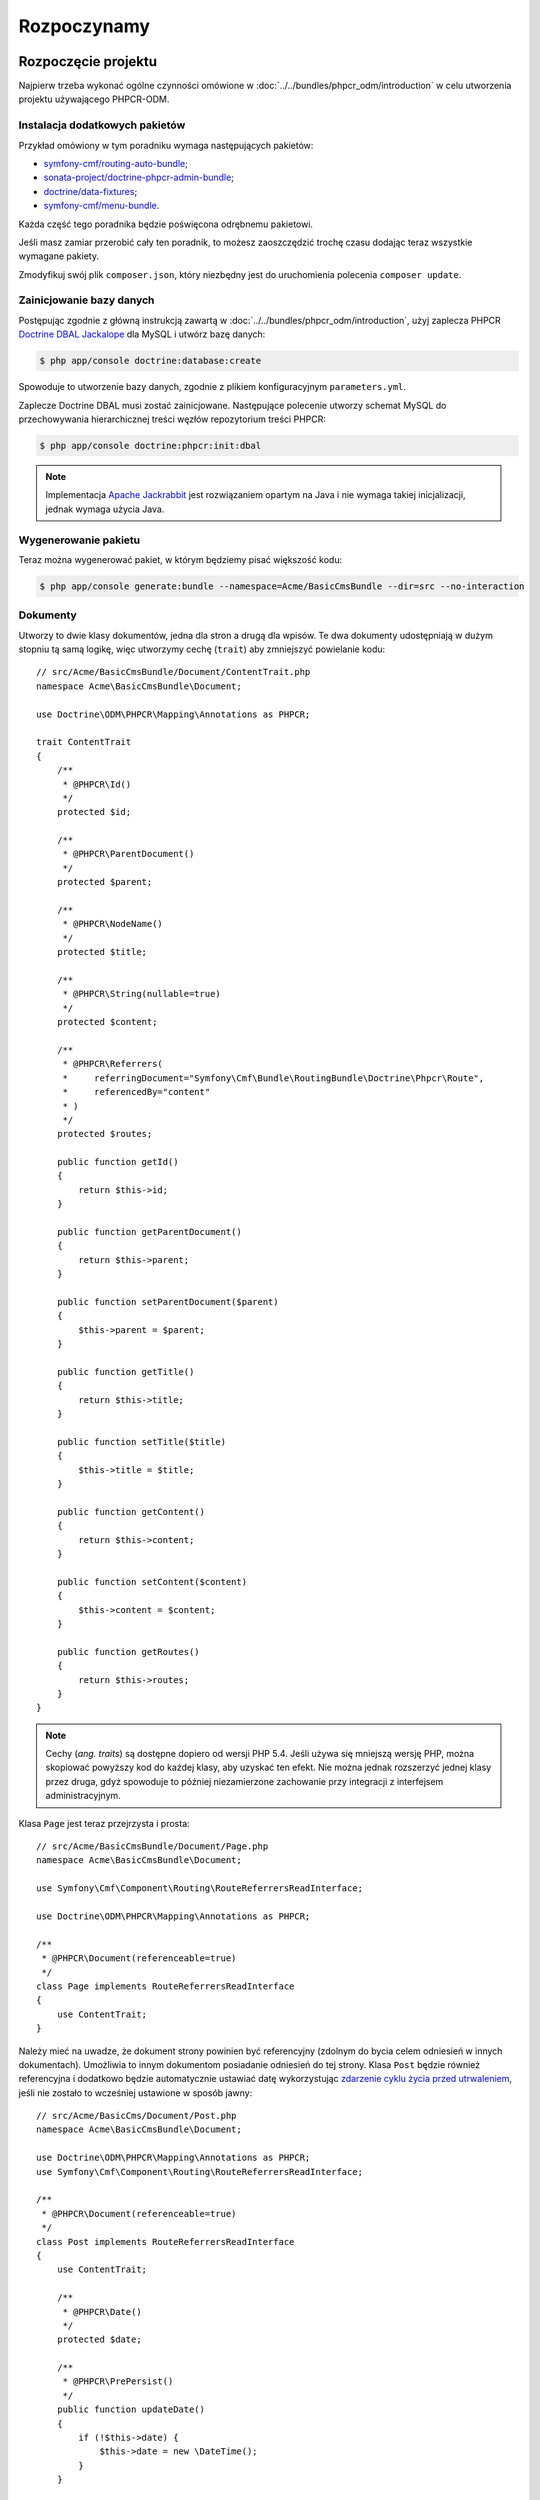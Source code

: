 .. highlight:: php
   :linenothreshold: 2

Rozpoczynamy
------------

Rozpoczęcie projektu
~~~~~~~~~~~~~~~~~~~~

Najpierw trzeba wykonać ogólne czynności omówione w :doc:`../../bundles/phpcr_odm/introduction`
w celu utworzenia projektu używającego PHPCR-ODM.

Instalacja dodatkowych pakietów
...............................

Przykład omówiony w tym poradniku wymaga następujących pakietów:

* `symfony-cmf/routing-auto-bundle`_;
* `sonata-project/doctrine-phpcr-admin-bundle`_;
* `doctrine/data-fixtures`_;
* `symfony-cmf/menu-bundle`_.

Każda część tego poradnika będzie poświęcona odrębnemu pakietowi.

Jeśli masz zamiar przerobić cały ten poradnik, to możesz zaoszczędzić trochę 
czasu dodając teraz wszystkie wymagane pakiety.

.. code-block:: javascript
   :linenos:

    {
        ...
        require: {
            ...
            "symfony-cmf/routing-auto-bundle": "1.0.*@alpha",
            "symfony-cmf/menu-bundle": "1.1.*",
            "sonata-project/doctrine-phpcr-admin-bundle": "1.1.*",
            "symfony-cmf/tree-browser-bundle": "1.1.*",
            "doctrine/data-fixtures": "1.0.*",

            "doctrine/phpcr-odm": "1.1.*",
            "phpcr/phpcr-utils": "1.1.*",
            "doctrine/phpcr-bundle": "1.1.*",
            "symfony-cmf/routing-bundle": "1.2.*",
            "symfony-cmf/routing": "1.2.*"
        },
        ...
    }

Zmodyfikuj swój plik ``composer.json``, który niezbędny jest do
uruchomienia polecenia ``composer update``.

Zainicjowanie bazy danych
.........................

Postępując zgodnie z główną instrukcją zawartą w :doc:`../../bundles/phpcr_odm/introduction`,
użyj zaplecza PHPCR `Doctrine DBAL Jackalope`_ dla MySQL i utwórz bazę danych:

.. code-block:: bash

    $ php app/console doctrine:database:create

Spowoduje to utworzenie bazy danych, zgodnie z plikiem konfiguracyjnym
``parameters.yml``.

Zaplecze Doctrine DBAL musi zostać zainicjowane. Następujące polecenie utworzy
schemat MySQL do przechowywania hierarchicznej treści węzłów repozytorium treści
PHPCR:

.. code-block:: bash

    $ php app/console doctrine:phpcr:init:dbal

.. note::

    Implementacja `Apache Jackrabbit`_ jest rozwiązaniem opartym na Java i nie
    wymaga takiej inicjalizacji, jednak wymaga użycia Java.

Wygenerowanie pakietu
.....................

Teraz można wygenerować pakiet, w którym będziemy pisać większość kodu:

.. code-block:: bash

    $ php app/console generate:bundle --namespace=Acme/BasicCmsBundle --dir=src --no-interaction

Dokumenty
.........

Utworzy to dwie klasy dokumentów, jedna dla stron a drugą dla wpisów.
Te dwa dokumenty udostępniają w dużym stopniu tą samą logikę, więc utworzymy
cechę (``trait``) aby zmniejszyć powielanie kodu::

    // src/Acme/BasicCmsBundle/Document/ContentTrait.php
    namespace Acme\BasicCmsBundle\Document;

    use Doctrine\ODM\PHPCR\Mapping\Annotations as PHPCR;

    trait ContentTrait
    {
        /**
         * @PHPCR\Id()
         */
        protected $id;

        /**
         * @PHPCR\ParentDocument()
         */
        protected $parent;

        /**
         * @PHPCR\NodeName()
         */
        protected $title;

        /**
         * @PHPCR\String(nullable=true)
         */
        protected $content;

        /**
         * @PHPCR\Referrers(
         *     referringDocument="Symfony\Cmf\Bundle\RoutingBundle\Doctrine\Phpcr\Route",
         *     referencedBy="content"
         * )
         */
        protected $routes;

        public function getId()
        {
            return $this->id;
        }

        public function getParentDocument()
        {
            return $this->parent;
        }

        public function setParentDocument($parent)
        {
            $this->parent = $parent;
        }

        public function getTitle()
        {
            return $this->title;
        }

        public function setTitle($title)
        {
            $this->title = $title;
        }

        public function getContent()
        {
            return $this->content;
        }

        public function setContent($content)
        {
            $this->content = $content;
        }

        public function getRoutes()
        {
            return $this->routes;
        }
    }

.. note::

    Cechy (*ang. traits*) są dostępne dopiero od wersji PHP 5.4. Jeśli używa się
    mniejszą wersję PHP, można skopiować powyższy kod do każdej klasy, aby uzyskać
    ten efekt. Nie można jednak rozszerzyć jednej klasy przez druga, gdyż spowoduje
    to później niezamierzone zachowanie przy integracji z interfejsem administracyjnym.

Klasa ``Page`` jest teraz przejrzysta i prosta::

    // src/Acme/BasicCmsBundle/Document/Page.php
    namespace Acme\BasicCmsBundle\Document;

    use Symfony\Cmf\Component\Routing\RouteReferrersReadInterface;

    use Doctrine\ODM\PHPCR\Mapping\Annotations as PHPCR;

    /**
     * @PHPCR\Document(referenceable=true)
     */
    class Page implements RouteReferrersReadInterface
    {
        use ContentTrait;
    }

Należy mieć na uwadze, że dokument strony powinien być referencyjny (zdolnym do
bycia celem odniesień w innych dokumentach). Umożliwia to innym dokumentom posiadanie
odniesień do tej strony. Klasa ``Post`` będzie również referencyjna i dodatkowo
będzie automatycznie ustawiać datę wykorzystując `zdarzenie cyklu życia przed utrwaleniem`_,
jeśli nie zostało to wcześniej ustawione w sposób jawny::

    // src/Acme/BasicCms/Document/Post.php
    namespace Acme\BasicCmsBundle\Document;

    use Doctrine\ODM\PHPCR\Mapping\Annotations as PHPCR;
    use Symfony\Cmf\Component\Routing\RouteReferrersReadInterface;

    /**
     * @PHPCR\Document(referenceable=true)
     */
    class Post implements RouteReferrersReadInterface
    {
        use ContentTrait;

        /**
         * @PHPCR\Date()
         */
        protected $date;

        /**
         * @PHPCR\PrePersist()
         */
        public function updateDate()
        {
            if (!$this->date) {
                $this->date = new \DateTime();
            }
        }

        public function getDate()
        {
            return $this->date;
        }

        public function setDate(\DateTime $date)
        {
            $this->date = $date;
        }
    }

Zarówno klasa ``Post`` jaki ``Page`` implementują interfejs ``RouteReferrersReadInterface``.
Umożliwia on `generowanie adresów URL przez DynamicRouter`_ w instancji tych klas
(na przykład przy użyciu znacznika ``{{ path(content) }}`` w Twig).

Inicjator repozytorium
~~~~~~~~~~~~~~~~~~~~~~

:ref:`Inicjatory repozytoriów <phpcr-odm-repository-initializers>` umożliwiają
ustanowienie i utrzymanie węzłów PHPCR wymaganych przez aplikację, na przykład
będzie się potrzebowało ścieżki ``/cms/pages``, ``/cms/posts`` i ``/cms/routes``.
Klasa ``GenericInitializer`` może łatwo wykorzystywać inicjowanie listy ścieżek.
Dodajmy konfiguracji kontenera usługi następujący kod:

.. configuration-block::

    .. code-block:: yaml
       :linenos:

        # src/Acme/BasicCmsBundle/Resources/config/services.yml
        services:
            acme_basiccms.basic_cms.phpcr.initializer:
                class: Doctrine\Bundle\PHPCRBundle\Initializer\GenericInitializer
                arguments:
                    - My custom initializer
                    - ["/cms/pages", "/cms/posts", "/cms/routes"]
                tags:
                    - { name: doctrine_phpcr.initializer }

    .. code-block:: xml
       :linenos:

        <!-- src/Acme\BasicCmsBundle\Resources\services.xml -->
        <?xml version="1.0" encoding="UTF-8" ?>
        <container xmlns="http://symfony.com/schema/dic/services"
            xmlns:xsi="http://www.w3.org/2001/XMLSchema-instance"
            xmlns:acme_demo="http://www.example.com/symfony/schema/"
            xsi:schemaLocation="http://symfony.com/schema/dic/services
                http://symfony.com/schema/dic/services/services-1.0.xsd">

            <!-- ... -->
            <services>
                <!-- ... -->

                <service id="acme_basiccms.basic_cms.phpcr.initializer"
                    class="Doctrine\Bundle\PHPCRBundle\Initializer\GenericInitializer">

                    <argument>My custom initializer</argument>

                    <argument type="collection">
                        <argument>/cms/pages</argument>
                        <argument>/cms/posts</argument>
                        <argument>/cms/routes</argument>
                    </argument>

                    <tag name="doctrine_phpcr.initializer"/>
                </service>
            </services>
        </container>

    .. code-block:: php
       :linenos:

        // src/Acme/BasicCmsBundle/Resources/config/services.php
        $container
            ->register(
                'acme_basiccms.basic_cms.phpcr.initializer',
                'Doctrine\Bundle\PHPCRBundle\Initializer\GenericInitializer'
            )
            ->addArgument('My custom initializer')
            ->addArgument(array('/cms/pages', '/cms/posts', '/cms/routes'))
            ->addTag('doctrine_phpcr.initializer')
        ;

.. note::

    Inicjatory działają na poziomie PHPCR, a nie na poziomie PHPCR-ODM – oznacza
    to, że ma się do czynienia z węzłami i dokumentami. Nie musisz teraz rozumieć
    szczegółów tego mechanizmu. Przeczytaj :doc:`../database/choosing_storage_layer`,
    aby dowiedzieć się więcej o PHPCR.

Inicjatory są wykonywane automatycznie po załadowaniu danych testowych (tak jak
podano to w następnym rozdziale) lub alternatywnie można je wykonać ręcznie stosując
następujące polecenie:

.. code-block:: bash

    $ php app/console doctrine:phpcr:repository:init

.. note::

    Polecenie to jest `powtarzalne`_, co oznacza, że jest bezpieczne przy uruchamianiu
    go wiele razy, nawet jeśli ma się już dane w repozytorium. Trzeba jednak pamiętać,
    że realizacja powtarzalności jest obowiązkiem inicjatora!

Można sprawdzić, czy repozytorium zostało zainicjowane przez zrzut repozytorium
treści:

.. code-block:: bash

    $ php app/console doctrine:phpcr:node:dump

Tworzenie danych testowych
~~~~~~~~~~~~~~~~~~~~~~~~~~

Wykorzystamy bibliotekę danych testowych do wygenerowania kilku początkowych
danych dla naszego CMS.

Potrzebna jest instalacja następującego pakietu:

.. code-block:: javascript
   :linenos:

    {
        ...
        require: {
            ...
            "doctrine/data-fixtures": "1.0.*"
        },
        ...
    }

Utwórzmy stronę dla CMS::

    // src/Acme/BasicCmsBundle/DataFixtures/PHPCR/LoadPageData.php
    namespace Acme\BasicCmsBundle\DataFixtures\PHPCR;

    use Acme\BasicCmsBundle\Document\Page;
    use Doctrine\Common\DataFixtures\FixtureInterface;
    use Doctrine\Common\Persistence\ObjectManager;

    class LoadPageData implements FixtureInterface
    {
        public function load(ObjectManager $dm)
        {
            $parent = $dm->find(null, '/cms/pages');

            $page = new Page();
            $page->setTitle('Home');
            $page->setParentDocument($parent);
            $page->setContent(<<<HERE
    Welcome to the homepage of this really basic CMS.
    HERE
            );

            $dm->persist($page);
            $dm->flush();
        }
    }

i dodamy trochę wpisów::

    // src/Acme/BasicCmsBundle/DataFixtures/PHPCR/LoadPostData.php
    namespace Acme\BasicCmsBundle\DataFixtures\Phpcr;

    use Doctrine\Common\DataFixtures\FixtureInterface;
    use Doctrine\Common\Persistence\ObjectManager;
    use Acme\BasicCmsBundle\Document\Post;

    class LoadPostData implements FixtureInterface
    {
        public function load(ObjectManager $dm)
        {
            $parent = $dm->find(null, '/cms/posts');

            foreach (array('First', 'Second', 'Third', 'Forth') as $title) {
                $post = new Post();
                $post->setTitle(sprintf('My %s Post', $title));
                $post->setParentDocument($parent);
                $post->setContent(<<<HERE
    This is the content of my post.
    HERE
                );

                $dm->persist($post);
            }

            $dm->flush();
        }
    }

oraz załadujmy dane testowe:

.. code-block:: bash

    $ php app/console doctrine:phpcr:fixtures:load

Teraz w repozytorium treści powinno być kilka danych.

.. _`routingautobundle documentation`: http://symfony.com/doc/current/cmf/bundles/routing_auto.html
.. _`generowanie adresów URL przez DynamicRouter`: http://symfony.com/doc/current/cmf/bundles/routing/dynamic.html#url-generation-with-the-dynamicrouterA
.. _`powtarzalne`: http://en.wiktionary.org/wiki/idempotent
.. _`symfony-cmf/routing-auto-bundle`: https://packagist.org/packages/symfony-cmf/routing-auto-bundle
.. _`symfony-cmf/menu-bundle`: https://packagist.org/packages/symfony-cmf/menu-bundle
.. _`sonata-project/doctrine-phpcr-admin-bundle`: https://packagist.org/packages/sonata-project/doctrine-phpcr-admin-bundle
.. _`doctrine/data-fixtures`: https://packagist.org/packages/doctrine/data-fixtures
.. _`doctrine dbal jackalope`: https://github.com/jackalope/jackalope-doctrine-dbal
.. _`Apache Jackrabbit`: https://jackrabbit.apache.org
.. _`zdarzenie cyklu życia przed utrwaleniem`: http://docs.doctrine-project.org/projects/doctrine-phpcr-odm/en/latest/reference/events.html#lifecycle-callbacks
